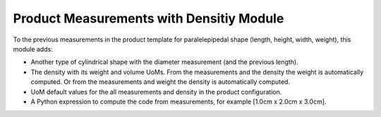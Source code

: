 Product Measurements with Densitiy Module
#########################################

To the previous measurements in the product template for paralelepipedal shape (length, height, width, weight), this module adds:

- Another type of cylindrical shape with the diameter measurement (and the previous length).
- The density with its weight and volume UoMs. From the measurements and the density the weight is automatically computed. Or from the measurements and weight the density is automatically computed.
- UoM default values for the all measurements and density in the product configuration.
- A Python expression to compute the code from measurements, for example [1.0cm x 2.0cm x 3.0cm].

